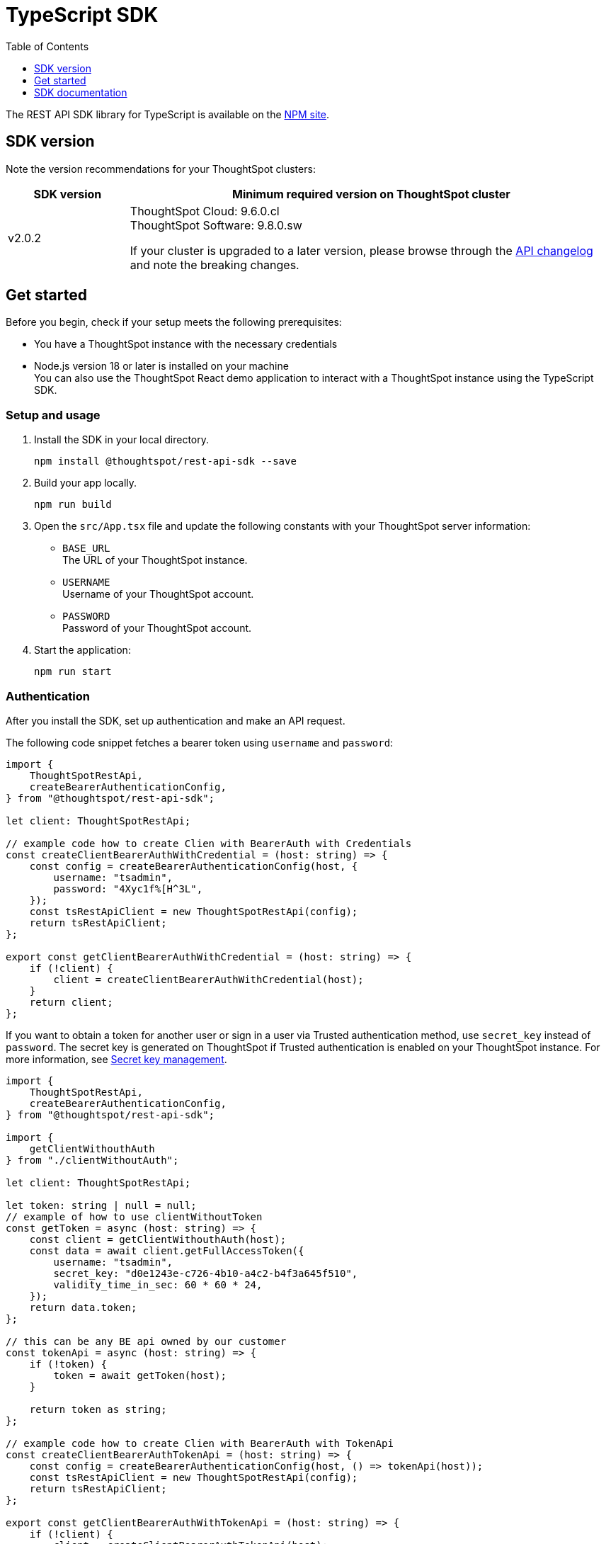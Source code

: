 = TypeScript SDK
:toc: true
:toclevels: 1

:page-title: REST API SDK
:page-pageid: rest-api-sdk-typescript
:page-description: ThoughtSpot provides REST API SDK with TypeScript client libraries.

The REST API SDK library for TypeScript is available on the link:https://www.npmjs.com/package/@thoughtspot/rest-api-sdk[NPM site, window=_blank].

== SDK version

Note the version recommendations for your ThoughtSpot clusters:

[width="100%" cols="1,4"]
[options='header']
|====
|SDK version|Minimum required version on ThoughtSpot cluster
|v2.0.2 a| ThoughtSpot Cloud: 9.6.0.cl +
ThoughtSpot Software: 9.8.0.sw

If your cluster is upgraded to a later version, please browse through the xref:rest-apiv2-changelog.adoc[API changelog] and note the breaking changes.
|====

== Get started

Before you begin, check if your setup meets the following prerequisites:

* You have a ThoughtSpot instance with the necessary credentials
* Node.js version 18 or later is installed on your machine +
You can also use the ThoughtSpot React demo application to interact with a ThoughtSpot instance using the TypeScript SDK.

=== Setup and usage

. Install the SDK in your local directory.
+
----
npm install @thoughtspot/rest-api-sdk --save
----

. Build your app locally.

+
----
npm run build
----

. Open the `src/App.tsx` file and update the following constants with your ThoughtSpot server information:
+
* `BASE_URL` +
The URL of your ThoughtSpot instance.
* `USERNAME` +
Username of your ThoughtSpot account.
* `PASSWORD` +
Password of your ThoughtSpot account.

. Start the application:
+
----
npm run start
----

=== Authentication

After you install the SDK, set up authentication and make an API request.


////
For basic authentication, specify the `username` and `password` as shown in this example:

[source,TypeScript]
----
import { createBearerAuthenticationConfig, AuthenticationApi, GetFullAccessTokenRequest } from '@thoughtspot/rest-api-sdk';

const configuration = createBearerAuthenticationConfig("CLUSTER_SERVER_URL", {
    username: "YOUR_USERNAME",
    password: "YOUR_PASSWORD",
});
const apiInstance = new AuthenticationApi(configuration);

apiInstance.getFullAccessToken(
  // GetFullAccessTokenRequest
  {
    username: "UserA",
    password: "{PASSWORD}",
    validity_time_in_sec: 300,
    org_id: 0,
    email: "email_example",
    display_name: "display_name_example",
    auto_create: false,
    group_identifiers: [
      "group_identifiers_example",
    ],
  }
).then((data:any) => {
  console.log('API called successfully. Returned data: ' + data);
}).catch((error:any) => console.error(error));
----
////

The following code snippet fetches a bearer token using `username` and `password`:

[source,TypeScript]
----
import {
    ThoughtSpotRestApi,
    createBearerAuthenticationConfig,
} from "@thoughtspot/rest-api-sdk";

let client: ThoughtSpotRestApi;

// example code how to create Clien with BearerAuth with Credentials
const createClientBearerAuthWithCredential = (host: string) => {
    const config = createBearerAuthenticationConfig(host, {
        username: "tsadmin",
        password: "4Xyc1f%[H^3L",
    });
    const tsRestApiClient = new ThoughtSpotRestApi(config);
    return tsRestApiClient;
};

export const getClientBearerAuthWithCredential = (host: string) => {
    if (!client) {
        client = createClientBearerAuthWithCredential(host);
    }
    return client;
};
----

If you want to obtain a token for another user or sign in a user via Trusted authentication method, use  `secret_key` instead of `password`. The secret key is generated on ThoughtSpot if Trusted authentication is enabled on your ThoughtSpot instance. For more information, see xref:trusted-auth-secret-key.adoc[Secret key management].

[source,TypeScript]
----
import {
    ThoughtSpotRestApi,
    createBearerAuthenticationConfig,
} from "@thoughtspot/rest-api-sdk";

import {
    getClientWithouthAuth
} from "./clientWithoutAuth";

let client: ThoughtSpotRestApi;

let token: string | null = null;
// example of how to use clientWithoutToken
const getToken = async (host: string) => {
    const client = getClientWithouthAuth(host);
    const data = await client.getFullAccessToken({
        username: "tsadmin",
        secret_key: "d0e1243e-c726-4b10-a4c2-b4f3a645f510",
        validity_time_in_sec: 60 * 60 * 24,
    });
    return data.token;
};

// this can be any BE api owned by our customer
const tokenApi = async (host: string) => {
    if (!token) {
        token = await getToken(host);
    }

    return token as string;
};

// example code how to create Clien with BearerAuth with TokenApi
const createClientBearerAuthTokenApi = (host: string) => {
    const config = createBearerAuthenticationConfig(host, () => tokenApi(host));
    const tsRestApiClient = new ThoughtSpotRestApi(config);
    return tsRestApiClient;
};

export const getClientBearerAuthWithTokenApi = (host: string) => {
    if (!client) {
        client = createClientBearerAuthTokenApi(host);
    }
    return client;
};
----

=== Make an API call
To test your implementation:

. Try creating a user as shown in this example:
+
[source,TypeScript]
----
import {
    createBearerAuthenticationConfig,
    ThoughtSpotRestApi,
    CreateUserRequest
} from '@thoughtspot/rest-api-sdk';

const configuration = createBearerAuthenticationConfig("CLUSTER_SERVER_URL", {
    username: "YOUR_USERNAME",
    password: "YOUR_PASSWORD",
});
const apiInstance = new ThoughtSpotRestApi(configuration);

apiInstance.createUser(
    // CreateUserRequest
    {
        name: "UserA",
        display_name: "User A",
        password: "123Guest!",
        email: "UserA@example.com",
        account_type: "LOCAL_USER",
        account_status: "ACTIVE",
        visibility: "SHARABLE",
        notify_on_share: true,
        show_onboarding_experience: true,
        onboarding_experience_completed: false,
        preferred_locale: "en-CA",
        trigger_welcome_email: true,
    }
).then((data: any) => {
    console.log('API called successfully. Returned data: ' + data);
}).catch((error: any) => console.error(error));
----

. Try a GET call, for example, get a list of users via `searchUsers`. To get specific details, you can specify optional parameters such as `visibility`, `account_type`, `account_status`, `group_identifiers` and so on. To get the details of a user, specify the user name or GUID in the `user_identifier`.
+
[source,TypeScript]
----
import {
    createBearerAuthenticationConfig,
    UsersApi,
    SearchUsersRequest
} from '@thoughtspot/rest-api-sdk';

const configuration = createBearerAuthenticationConfig("CLUSTER_SERVER_URL", {
    username: "YOUR_USERNAME",
    password: "YOUR_PASSWORD",
});
const apiInstance = new UsersApi(configuration);

apiInstance.searchUsers(
    // SearchUsersRequest (optional)
    {
        user_identifier: "UserA",
    }
).then((data: any) => {
    console.log('API called successfully. Returned data: ' + data);
}).catch((error: any) => console.error(error));
----

== SDK documentation

For a complete list of methods to use for API calls and examples, see the following resources:

[width="100%" cols="2,4,4"]
[options='header']
|====
|SDK version|Applicable to|Documentation
|Version 2.0.2 |
ThoughtSpot Cloud 9.6.0.cl or later a|REST API SDK documentation +

* link:https://github.com/thoughtspot/rest-api-sdk/blob/release/sdks/typescript/AuthenticationApi.md[Authentication, window=_blank]
* link:https://github.com/thoughtspot/rest-api-sdk/blob/release/sdks/typescript/UsersApi.md[Users, window=_blank]
* link:https://github.com/thoughtspot/rest-api-sdk/blob/release/sdks/typescript/SystemApi.md[System, window=_blank]
* link:https://github.com/thoughtspot/rest-api-sdk/blob/release/sdks/typescript/OrgsApi.md[Orgs, window=_blank]
* link:https://github.com/thoughtspot/rest-api-sdk/blob/release/sdks/typescript/TagsApi.md[Tags, window=_blank]
* link:https://github.com/thoughtspot/rest-api-sdk/blob/release/sdks/typescript/GroupsApi.md[Groups, window=_blank]
* link:https://github.com/thoughtspot/rest-api-sdk/blob/release/sdks/typescript/MetadataApi.md[Metadata, window=_blank]
* link:https://github.com/thoughtspot/rest-api-sdk/blob/release/sdks/typescript/ReportsApi.md[Reports, window=_blank]
* link:https://github.com/thoughtspot/rest-api-sdk/blob/release/sdks/typescript/SecurityApi.md[Security, window=_blank]
* link:https://github.com/thoughtspot/rest-api-sdk/blob/release/sdks/typescript/DataApi.md[Data, window=_blank]
* link:https://github.com/thoughtspot/rest-api-sdk/blob/release/sdks/typescript/LogApi.md[Log, window=_blank]
* link:https://github.com/thoughtspot/rest-api-sdk/blob/release/sdks/typescript/VersionControlApi.md[Version control, window=_blank]
* link:https://github.com/thoughtspot/rest-api-sdk/blob/release/sdks/typescript/ConnectionsApi.md[Connections, window=_blank]
* link:https://github.com/thoughtspot/rest-api-sdk/blob/release/sdks/typescript/CustomActionApi.md[Custom actions, window=_blank]
* link:https://github.com/thoughtspot/rest-api-sdk/blob/release/sdks/typescript/SchedulesApi.md[Schedules, window=_blank]
* link:https://github.com/thoughtspot/rest-api-sdk/blob/release/sdks/typescript/RolesApi.md[Roles, window=_blank]
|||
|====



